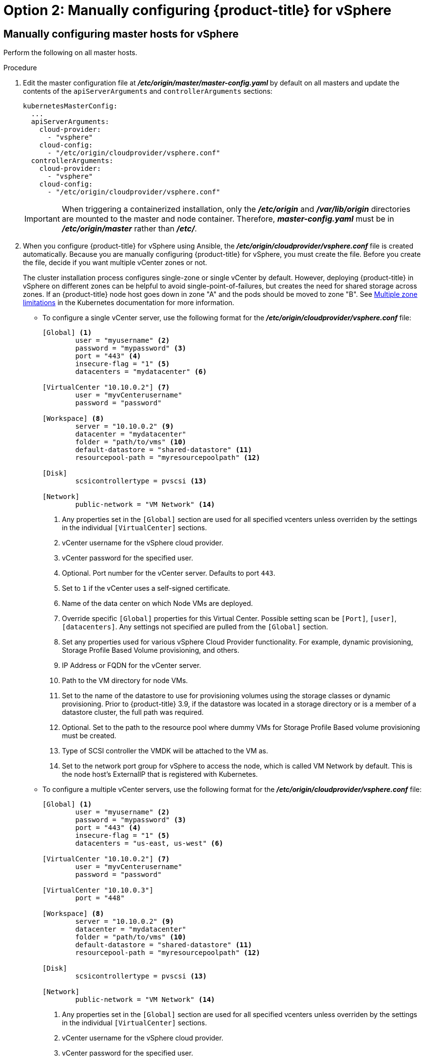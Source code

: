 // Module included in the following assemblies:
//
// * install_config/configuring_for_vsphere.adoc

[id='vsphere-configuring-masters-manual_{context}']
= Option 2: Manually configuring {product-title} for vSphere

== Manually configuring master hosts for vSphere

Perform the following on all master hosts.

.Procedure

. Edit the master configuration file at *_/etc/origin/master/master-config.yaml_*
by default on all masters and update the contents of the `apiServerArguments`
and `controllerArguments` sections:
+
[source,yaml]
----
kubernetesMasterConfig:
  ...
  apiServerArguments:
    cloud-provider:
      - "vsphere"
    cloud-config:
      - "/etc/origin/cloudprovider/vsphere.conf"
  controllerArguments:
    cloud-provider:
      - "vsphere"
    cloud-config:
      - "/etc/origin/cloudprovider/vsphere.conf"
----
+
[IMPORTANT]
====
When triggering a containerized installation, only the *_/etc/origin_* and
*_/var/lib/origin_* directories are mounted to the master and node container.
Therefore, *_master-config.yaml_* must be in *_/etc/origin/master_* rather than
*_/etc/_*.
====

. When you configure {product-title} for vSphere using Ansible, the
*_/etc/origin/cloudprovider/vsphere.conf_* file is created automatically.
Because you are manually configuring {product-title} for vSphere, you must
create the file. Before you create the file, decide if you want multiple vCenter
zones or not.
+
The cluster installation process configures single-zone or single vCenter by default.
However, deploying {product-title} in vSphere on different zones can be helpful to avoid
single-point-of-failures, but creates the need for shared storage across zones.
If an {product-title} node host goes down in zone "A" and the pods
should be moved to zone "B".
See https://kubernetes.io/docs/admin/multiple-zones/#limitations[Multiple zone
limitations] in the Kubernetes documentation for more information.

** To configure a single vCenter server, use the following format for the
*_/etc/origin/cloudprovider/vsphere.conf_* file:
+
[subs=+quotes]
----
[Global] <1>
        user = "myusername" <2>
        password = "mypassword" <3>
        port = "443" <4>
        insecure-flag = "1" <5>
        datacenters = "mydatacenter" <6>

[VirtualCenter "10.10.0.2"] <7>
        user = "myvCenterusername"
        password = "password"

[Workspace] <8>
        server = "10.10.0.2" <9>
        datacenter = "mydatacenter"
        folder = "path/to/vms" <10>
        default-datastore = "shared-datastore" <11>
        resourcepool-path = "myresourcepoolpath" <12>

[Disk]
        scsicontrollertype = pvscsi <13>

[Network]
        public-network = "VM Network" <14>
----
<1> Any properties set in the `[Global]` section are used for all specified vcenters unless overriden by the settings in the individual `[VirtualCenter]` sections.
<2> vCenter username for the vSphere cloud provider.
<3> vCenter password for the specified user.
<4> Optional. Port number for the vCenter server. Defaults to port `443`.
<5> Set to `1` if the vCenter uses a self-signed certificate.
<6> Name of the data center on which Node VMs are deployed.
<7> Override specific `[Global]` properties for this Virtual Center. Possible setting scan be `[Port]`, `[user]`, `[datacenters]`. Any settings not specified are pulled from the `[Global]` section.
<8> Set any properties used for various vSphere Cloud Provider functionality. For example, dynamic provisioning, Storage Profile Based Volume provisioning, and others.
<9> IP Address or FQDN for the vCenter server.
<10> Path to the VM directory for node VMs.
<11> Set to the name of the datastore to use for provisioning volumes using the storage classes or dynamic provisioning. Prior to {product-title} 3.9, if the datastore was located in a storage directory or is a member of a datastore cluster, the full path was required.
<12> Optional. Set to the path to the resource pool where dummy VMs for Storage Profile Based volume provisioning must be created.
<13> Type of SCSI controller the VMDK will be attached to the VM as.
<14> Set to the network port group for vSphere to access the node, which is called VM Network by default. This is the node host's ExternalIP that is registered with Kubernetes.

** To configure a multiple vCenter servers, use the following format for the
*_/etc/origin/cloudprovider/vsphere.conf_* file:
+
[subs=+quotes]
----
[Global] <1>
        user = "myusername" <2>
        password = "mypassword" <3>
        port = "443" <4>
        insecure-flag = "1" <5>
        datacenters = "us-east, us-west" <6>

[VirtualCenter "10.10.0.2"] <7>
        user = "myvCenterusername"
        password = "password"

[VirtualCenter "10.10.0.3"]
        port = "448"

[Workspace] <8>
        server = "10.10.0.2" <9>
        datacenter = "mydatacenter"
        folder = "path/to/vms" <10>
        default-datastore = "shared-datastore" <11>
        resourcepool-path = "myresourcepoolpath" <12>

[Disk]
        scsicontrollertype = pvscsi <13>

[Network]
        public-network = "VM Network" <14>
----
<1> Any properties set in the `[Global]` section are used for all specified vcenters unless overriden by the settings in the individual `[VirtualCenter]` sections.
<2> vCenter username for the vSphere cloud provider.
<3> vCenter password for the specified user.
<4> Optional. Port number for the vCenter server. Defaults to port `443`.
<5> Set to `1` if the vCenter uses a self-signed certificate.
<6> Name of the data centers on which Node VMs are deployed.
<7> Override specific `[Global]` properties for this Virtual Center. Possible setting scan be `[Port]`, `[user]`, `[datacenters]`. Any settings not specified are pulled from the `[Global]` section.
<8> Set any properties used for various vSphere Cloud Provider functionality. For example, dynamic provisioning, Storage Profile Based Volume provisioning, and others.
<9> IP Address or FQDN for the vCenter server where the Cloud Provider communicates.
<10> Path to the VM directory for node VMs.
<11> Set to the name of the datastore to use for provisioning volumes using the storage classes or dynamic provisioning. Prior to {product-title} 3.9, if the datastore was located in a storage directory or is a member of a datastore cluster, the full path was required.
<12> Optional. Set to the path to the resource pool where dummy VMs for Storage Profile Based volume provisioning must be created.
<13> Type of SCSI controller the VMDK will be attached to the VM as.
<14> Set to the network port group for vSphere to access the node, which is called VM Network by default. This is the node host's ExternalIP that is registered with Kubernetes.
+
[IMPORTANT]
====
This ensures that the VMDK always presents a consistent UUID to the VM, allowing the disk
to be mounted properly.
====
+
For every virtual machine node that will be participating in the cluster:
VM properties -> VM Options -> Advanced -> Configuration Parameters -> disk.enableUUID=TRUE
+
Alternatively, the link:https://github.com/vmware/govmomi/tree/master/govc[GOVC tool] can be used:
+
.. Set up the GOVC environment:
+
[source,bash]
----
export GOVC_URL='vCenter IP OR FQDN'
export GOVC_USERNAME='vCenter User'
export GOVC_PASSWORD='vCenter Password'
export GOVC_INSECURE=1
----
+
. Find the Node VM paths:
+
[source,bash]
----
govc ls /datacenter/vm/<vm-folder-name>
----
.. Set disk.EnableUUID to true for all VMs:
+
[source,bash]
----
govc vm.change -e="disk.enableUUID=1" -vm='VM Path'
----
+
[NOTE]
====
If {product-title} node VMs are created from a template VM, then
`disk.EnableUUID=1` can be set on the template VM. VMs cloned from this
template inherit this property.
====
+
. Restart the {product-title} host services:
+
[source,bash]
----
# master-restart api
# master-restart controllers
# systemctl restart atomic-openshift-node
----

== Manually configuring node hosts for vSphere

Perform the following on all node hosts.

.Procedure

To configure the {product-title} nodes for vSphere:

. Edit the appropriate xref:../admin_guide/manage_nodes.adoc#modifying-nodes[node
configuration map] and update the contents of the `*kubeletArguments*`
section:
+
[source,yaml]
----
kubeletArguments:
  cloud-provider:
    - "vsphere"
  cloud-config:
    - "/etc/origin/cloudprovider/vsphere.conf"
----
+
[IMPORTANT]
====
The `nodeName` must match the VM name in vSphere in order
for the cloud provider integration to work properly. The name must also be
RFC1123 compliant.
====

. Restart the {product-title} services on all nodes.
+
[source,bash]
----
# systemctl restart atomic-openshift-node
----

[[vsphere-applying-configuration-changes]]
== Applying Configuration Changes

